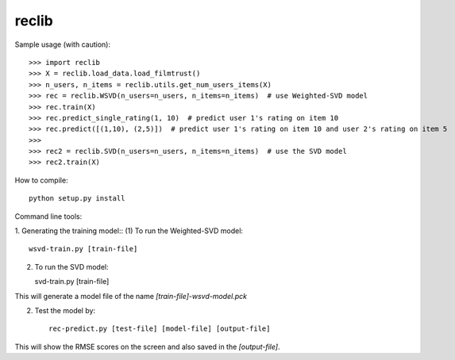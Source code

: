 reclib
--------
Sample usage (with caution)::

>>> import reclib
>>> X = reclib.load_data.load_filmtrust()
>>> n_users, n_items = reclib.utils.get_num_users_items(X)
>>> rec = reclib.WSVD(n_users=n_users, n_items=n_items)  # use Weighted-SVD model
>>> rec.train(X)
>>> rec.predict_single_rating(1, 10)  # predict user 1's rating on item 10
>>> rec.predict([(1,10), (2,5)])  # predict user 1's rating on item 10 and user 2's rating on item 5
>>> 
>>> rec2 = reclib.SVD(n_users=n_users, n_items=n_items)  # use the SVD model
>>> rec2.train(X)

How to compile::

    python setup.py install

Command line tools::

1. Generating the training model::
(1) To run the Weighted-SVD model::

    wsvd-train.py [train-file]

(2) To run the SVD model::

    svd-train.py [train-file]

This will generate a model file of the name `[train-file]-wsvd-model.pck`

2. Test the model by::

    rec-predict.py [test-file] [model-file] [output-file]

This will show the RMSE scores on the screen and also saved in the `[output-file]`.
